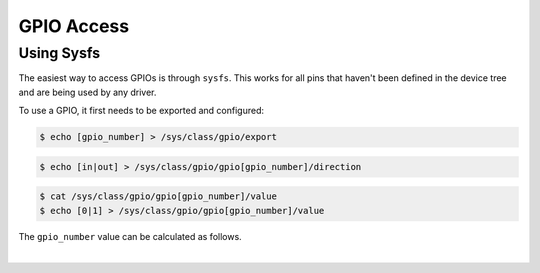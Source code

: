 .. _LinuxGPIOAccess:

GPIO Access
===========

Using Sysfs
-----------

The easiest way to access GPIOs is through ``sysfs``. This works for all pins that haven't been defined in the device tree and are being used by any driver.

To use a GPIO, it first needs to be exported and configured:

.. code-block:: shell

    $ echo [gpio_number] > /sys/class/gpio/export

.. code-block:: shell

    $ echo [in|out] > /sys/class/gpio/gpio[gpio_number]/direction

.. code-block:: shell

    $ cat /sys/class/gpio/gpio[gpio_number]/value
    $ echo [0|1] > /sys/class/gpio/gpio[gpio_number]/value

The ``gpio_number`` value can be calculated as follows.

.. raw:: html

    <form>
        <select name="port" id="port" onchange="doGPIOCalculation()">
            <option value="0">GPIO A</option>
            <option value="1">GPIO B</option>
            <option value="2">GPIO C</option>
            <option value="3">GPIO D</option>
            <option value="4">GPIO E</option>
            <option value="5">GPIO F</option>
            <option value="6">GPIO G</option>
            <option value="7">GPIO H</option>
            <option value="8">GPIO I</option>
            <option value="9">GPIO J</option>
            <option value="10">GPIO K</option>
        </select>

        <select name="pin" id="pin" onchange="doGPIOCalculation()">
            <option value="0">Pin 0</option>
            <option value="1">Pin 1</option>
            <option value="2">Pin 2</option>
            <option value="3">Pin 3</option>
            <option value="4">Pin 4</option>
            <option value="5">Pin 5</option>
            <option value="6">Pin 6</option>
            <option value="7">Pin 7</option>
            <option value="8">Pin 8</option>
            <option value="9">Pin 9</option>
            <option value="10">Pin 10</option>
            <option value="11">Pin 11</option>
            <option value="12">Pin 12</option>
            <option value="13">Pin 13</option>
            <option value="14">Pin 14</option>
            <option value="15">Pin 15</option>
        </select>
    </form>

    <script>
        function doGPIOCalculation() {
            var gpio = document.getElementById("port").value;
            var pin = document.getElementById("pin").value;

            var value = (parseInt(gpio) * 16) + parseInt(pin);

            var calculation = document.getElementById("gpio_calculation");
            calculation.innerHTML = "GPIO = (Port * 16) + Pin = (" + gpio + " * 16) + " + pin + " = " + value;

        }
    </script>

|

.. raw:: html

    Calculation: <code class="docutils literal notranslate"><span class="pre" id="gpio_calculation"></span></code>

    <script>doGPIOCalculation();</script>